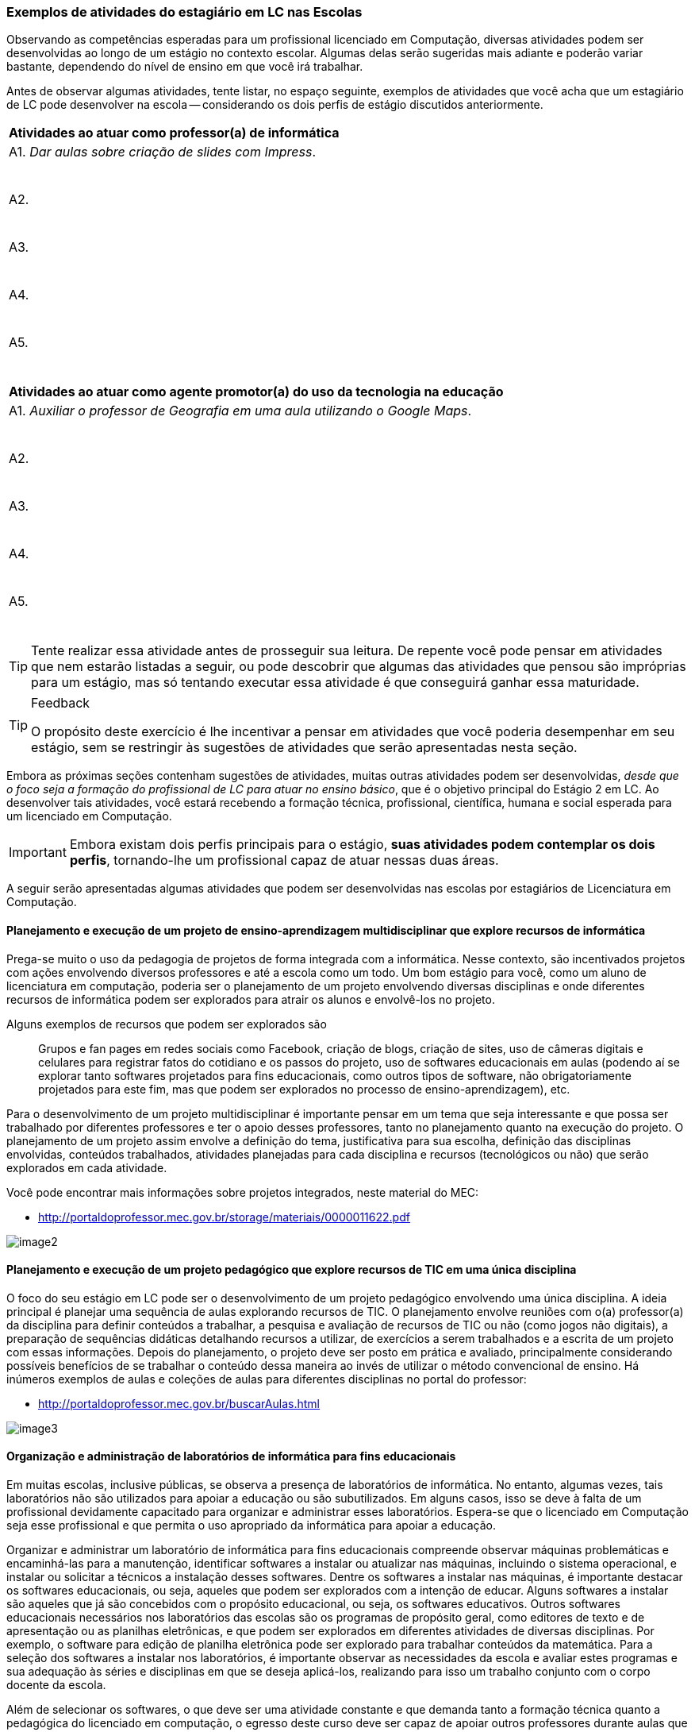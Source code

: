 ===  Exemplos de atividades do estagiário em LC nas Escolas

Observando as competências esperadas para um profissional licenciado
em Computação, diversas atividades podem ser desenvolvidas
ao longo de um estágio no contexto escolar. Algumas delas serão
sugeridas mais adiante e poderão variar bastante, dependendo do nível de
ensino em que você irá trabalhar.

Antes de observar algumas atividades, tente listar, no espaço seguinte,
exemplos de atividades que você acha que um estagiário de LC pode
desenvolver na escola -- considerando os dois perfis de estágio
discutidos anteriormente.
////
++++
<simpara>
<ulink url="{atividade}">
<inlinemediaobject>
<imageobject>
<imagedata fileref="images/pagina-com-atividade.svg"/>
</imageobject>
</inlinemediaobject></ulink></simpara>
++++
////

[options="header"]
|====
^| Atividades ao atuar como professor(a) de informática
| A1. _Dar aulas sobre criação de slides com Impress_.

{nbsp}
| A2.

{nbsp}

| A3.

{nbsp}

| A4.

{nbsp}

| A5.

{nbsp}
|====

[options="header"]
|====
^| Atividades ao atuar como agente promotor(a) do uso da tecnologia na educação
| A1. _Auxiliar o professor de Geografia em uma aula utilizando o Google Maps_.

{nbsp}
| A2.

{nbsp}
| A3.

{nbsp}
| A4.

{nbsp}
| A5.

{nbsp}
|====

TIP: Tente realizar essa atividade antes de prosseguir sua leitura.
De repente você pode pensar em atividades que nem estarão listadas a
seguir, ou pode descobrir que algumas das atividades que pensou
são impróprias para um estágio, mas só tentando
executar essa atividade é que conseguirá ganhar essa maturidade.

<<<

[TIP]
.Feedback
====

O propósito deste exercício é lhe incentivar a pensar em atividades
que você poderia desempenhar em seu estágio, sem se restringir às
sugestões de atividades que serão apresentadas nesta seção.

====

Embora as próximas seções contenham sugestões de atividades,
muitas outras atividades podem ser desenvolvidas, _desde que o foco
seja a formação do profissional de LC para atuar no ensino básico_,
que é o objetivo principal do Estágio 2 em LC. Ao desenvolver tais
atividades, você estará recebendo a formação técnica, profissional,
científica, humana e social esperada para um licenciado em Computação.

IMPORTANT: Embora existam dois perfis principais para o estágio, *suas atividades
podem contemplar os dois perfis*, tornando-lhe um profissional capaz de
atuar nessas duas áreas.

A seguir serão apresentadas algumas atividades que podem ser desenvolvidas nas escolas por estagiários de Licenciatura em Computação.

==== Planejamento e execução de um projeto de ensino-aprendizagem multidisciplinar que explore recursos de informática

Prega-se muito o uso da pedagogia de projetos de forma integrada com a
informática. Nesse contexto, são incentivados projetos com ações
envolvendo diversos professores e até a escola como um todo. Um bom
estágio para você, como um aluno de licenciatura em computação,
poderia ser o planejamento de um projeto envolvendo diversas
disciplinas e onde diferentes recursos de informática podem ser
explorados para atrair os alunos e envolvê-los no projeto.

Alguns exemplos de recursos que podem ser explorados são:: Grupos e fan pages
em redes sociais como Facebook, criação de blogs, criação de sites,
uso de câmeras digitais e celulares para registrar fatos do cotidiano
e os passos do projeto, uso de softwares educacionais em aulas
(podendo aí se explorar tanto softwares projetados para fins
educacionais, como outros tipos de software, não obrigatoriamente
projetados para este fim, mas que podem ser explorados no processo de
ensino-aprendizagem), etc.

Para o desenvolvimento de um projeto multidisciplinar é importante
pensar em um tema que seja interessante e que possa ser trabalhado por
diferentes professores e ter o apoio desses professores, tanto no
planejamento quanto na execução do projeto. O planejamento de um
projeto assim envolve a definição do tema, justificativa para sua
escolha, definição das disciplinas envolvidas, conteúdos trabalhados,
atividades planejadas para cada disciplina e recursos (tecnológicos ou não)
que serão explorados em cada atividade.

Você pode encontrar mais informações sobre projetos integrados, neste
material do MEC:

* http://portaldoprofessor.mec.gov.br/storage/materiais/0000011622.pdf

image::images/egresso/image2.png[scaledwidth="40%", align="center"]

==== Planejamento e execução de um projeto pedagógico que explore recursos de TIC em uma única disciplina

O foco do seu estágio em LC pode ser o desenvolvimento de um projeto
pedagógico envolvendo uma única disciplina. A ideia principal é
planejar uma sequência de aulas explorando recursos de TIC. O
planejamento envolve reuniões com o(a) professor(a) da disciplina para
definir conteúdos a trabalhar, a pesquisa e avaliação de recursos de
TIC ou não (como jogos não digitais), a preparação de sequências
didáticas detalhando recursos a utilizar, de exercícios a serem
trabalhados e a escrita de um projeto com essas informações. Depois do
planejamento, o projeto deve ser posto em prática e avaliado,
principalmente considerando possíveis benefícios de se trabalhar o
conteúdo dessa maneira ao invés de utilizar o método convencional de
ensino. Há inúmeros exemplos de aulas e coleções de aulas para
diferentes disciplinas no portal do professor:

* http://portaldoprofessor.mec.gov.br/buscarAulas.html

image::images/egresso/image3.png[scaledwidth="40%", align="center"]

==== Organização e administração de laboratórios de informática para fins educacionais

Em muitas escolas, inclusive públicas, se observa a presença de
laboratórios de informática. No entanto, algumas vezes, tais
laboratórios não são utilizados para apoiar a educação ou são
subutilizados. Em alguns casos, isso se deve à falta de um
profissional devidamente capacitado para organizar e administrar esses
laboratórios. Espera-se que o licenciado em Computação seja esse
profissional e que permita o uso apropriado da informática para apoiar
a educação.

Organizar e administrar um laboratório de informática para fins
educacionais compreende observar máquinas problemáticas e
encaminhá-las para a manutenção, identificar softwares a instalar ou
atualizar nas máquinas, incluindo o sistema operacional, e instalar ou
solicitar a técnicos a instalação desses softwares. Dentre os
softwares a instalar nas máquinas, é importante destacar os softwares
educacionais, ou seja, aqueles que podem ser explorados com a intenção
de educar. Alguns softwares a instalar são aqueles que já são
concebidos com o propósito educacional, ou seja, os softwares
educativos. Outros softwares educacionais necessários nos laboratórios
das escolas são os programas de propósito geral, como editores de
texto e de apresentação ou as planilhas eletrônicas, e que podem ser
explorados em diferentes atividades de diversas disciplinas. Por
exemplo, o software para edição de planilha eletrônica pode ser
explorado para trabalhar conteúdos da matemática. Para a seleção dos
softwares a instalar nos laboratórios, é importante observar as
necessidades da escola e avaliar estes programas e sua adequação às
séries e disciplinas em que se deseja aplicá-los, realizando para isso
um trabalho conjunto com o corpo docente da escola.

Além de selecionar os softwares, o que deve ser uma atividade
constante e que demanda tanto a formação técnica quanto a pedagógica
do licenciado em computação, o egresso deste curso deve ser capaz de
apoiar outros professores durante aulas que utilizem estes softwares,
seja na aula em si, ou em aulas prévias para possibilitar a inclusão
digital de alunos sem contato prévio com computadores ou com o uso de
certos programas.

image::images/egresso/image4.png[scaledwidth="35%", align="center"]

==== Desenvolvimento de materiais instrucionais utilizando recursos tecnológicos disponíveis junto ao corpo docente da escola

Como estagiário de LC atuando na escola, você pode auxiliar
professores no desenvolvimento de materiais instrucionais que
facilitem o aprendizado de determinados conteúdos, como apresentações
digitais, vídeos e animações. Ao desenvolver esse tipo de atividade é
importante antes analisar se já existe um material dessa natureza
desenvolvido, pesquisando, por exemplo no YouTube ou no Portal do
Professor (http://portaldoprofessor.mec.gov.br/recursos.html), tanto
para evitar" reinventar a roda" quanto para posteriormente poder fazer
uma análise comparativa do seu recurso com algum existente. Para o
desenvolvimento dos materiais instrucionais, você pode utilizar
softwares para fazer apresentações (como o Power Point, do pacote
Office da Microsoft ou o Impress do Libre Office). Outra opção é
produzir vídeos utilizando o celular, sua _web cam_, algum software de
filmagem de tela (_screen capture_), ou mesmo o próprio YouTube por meio
dos seus serviços de criação de vídeo
(https://www.youtube.com/upload). O licenciado em computacão pode
ainda apoiar na criação de exercícios que tenham finalidade
instrucional e que sejam dinâmicos, utilizando ferramentas como sofwares
de autoria para isso. Um exemplo desse tipo de software é o Hot
Potatoes (http://hotpot.uvic.ca/), que permite a criação de diferentes
tipos de exercícios, como cruzadinhas e questões de múltipla escolha.
Existe ainda o Visual Class (http://www.classinformatica.com.br/ ) ,
que permite a criação de aulas e apresentações com recursos
multimídia.

image::images/egresso/recursos-tecnologicos.svg[scaledwidth="70%", align="center"]

==== Levantamento, catalogação e avaliação de objetos de aprendizagem que podem auxiliar os professores da escola

Uma das atividades que podem ser desenvolvidas pelo estagiário de LC é
o levantamento de alguns objetos de aprendizagem (OAs) que podem ser
úteis aos professores da escola, como uma animação para explicar
determinado conteúdo, um jogo online que sirva como exercício, um
vídeo que ilustre determinado conceito, etc. Além de coletar ideias de
diversos OAs, como estagiário, você deve também organizar essa lista
de objetos encontrados catalogando-os de acordo com a série e o
conteúdo trabalhado, um trabalho que deve ser feito em parceria com
professores das disciplinas e a equipe pedagógica da escola. É
importante também que ao montar o seu catálogo de objetos, você deixe
sua impressão sobre ele por meio de uma avaliação, mesmo que informal.
Após cursar a disciplina do curso sobre objetos de aprendizagem, você
poderá no futuro fazer uma avaliação mais detalhada e formal de alguns
desses OAs.

image::images/egresso/image9.png[scaledwidth="40%", align="center"]

==== Ensino de informática básica

Durante a disciplina de Estágio 2 você poderá atuar na escola por meio
do desenvolvimento de algumas aulas de informática básica para
promover assim a inclusão digital de alguns alunos. Embora para muitos
o uso do computador ou de dispositivos como tablets seja algo muito
natural, para outros alunos, até mesmo o uso do teclado ou do mouse é
algo com que não têm familiaridade. Há também casos de estudantes que
dominam o uso desses dispositivos, mas que não compreendem bem o uso
de um sistema operacional (como o Windows 8, ou o Linux Educacional) e
seus aplicativos básicos.

image::images/egresso/image10.png[scaledwidth="35%", align="center"]

==== Ensino de lógica básica

O desenvolvimento do raciocínio lógico é algo muito importante e
necessário para o nosso cotidiano, pois muitas vezes somos convidados
a pensar para resolver algum problema. A lógica oferece várias
ferramentas que nos ajudam a organizar o nosso raciocínio, e ensinar
algumas noções básicas dessa disciplina na escola pode ser algo muito
importante. Um estagiário de licenciatura em computação poderia
abordar no seu estágio algumas aulas sobre princípios do raciocínio
lógico e fazer uma introdução a lógica, trabalhando, por exemplo,
conectivos lógicos como conjunções, disjunções, negação, etc e
abordando como exercícios questões de concurso.

TIP: Percebe-se que tem se tornado cada vez mais comum a
cobrança de lógica em concursos públicos, inclusive nos de nível
fundamental e médio, sendo portanto interessante abordar ainda na
escola algumas técnicas

image::images/egresso/image11.png[scaledwidth="30%", align="center"]

==== Ensino introdutório de programação

Uma forma de desenvolver o raciocínio lógico dos estudantes do ensino
básico é ensinar-lhes noções de programação. Isso pode ser feito por
meio de uma linguagem de programação propriamente dita (como Python ou
C) ou ainda por meio de ferramentas como o Scratch
(https://scratch.mit.edu/) ou iniciativas como a do Code.org (http://code.org)
que permitem a criação de jogos, histórias
e animações que podem ser compartilhadas, o que poderia motivar
bastante os alunos. Uma outra forma de também introduzir um pouco de
programação e de forma visual aos estudantes é por meio do uso da
ferramenta GameMaker (https://www.yoyogames.com/studio), que é bem
intuitiva e pode ser facilmente explorada por alunos do ensino
fundamental II (6o. ao 9o. ano) ou por alunos do ensino médio.

image::images/egresso/introducao-programacao.svg[scaledwidth="60%", align="center"]

////
Comentário Eduardo:
++++
<remark>Esse é um típico exemplo em que eu criaria um seção
no wiki para o aluno aprofundar os conhecimentos com
exemplos de utilização do scratch e GameMaker.</remark>
++++
////

==== Ensino de robótica

Considerando que algumas escolas, inclusive da rede pública, possuem
algumas vezes kits de robótica, é importante que esses recursos possam
ser aproveitados da melhor forma. Mesmo que você nunca tenha
trabalhado com robótica ou que não tenha o conhecimento específico de
algum kit disponível na escola, você será capaz de aprender facilmente
a trabalhar com ele. Após isso, poderá dar aulas de introdução a
robótica na escola utilizando esses kits, e fazendo com que o
interesse dos alunos pela computação possa aumentar, uma vez que eles
poderão ver seus programas traduzidos em movimentos de robôs.

image::images/egresso/image14.png[scaledwidth="30%", align="center"]

==== Ensino do pensamento computacional e algorítmico

Acredita-se que o ensino de computação (mesmo sem computadores, com
estratégias como computação desplugada) e do pensamento algorítmico
têm muito a contribuir para ajudar os estudantes na organização do seu
pensamento para resolver problemas. Sendo assim, é interessante tentar
explorar durante o estágio aulas de introdução ao pensamento
computacional e algorítmico, dando aos estudantes a noção de passos
para resolver um problema e estratégias para estruturar esses passos.

////
Faltou informar um exemplo prático de como seria isso para eles.
////

image::images/egresso/pensamento_computacional.svg[scaledwidth="60%", align="center"]

=== Atividade: Entendendo seu papel como estagiário exemplificando possíveis atividades na escola
////
++++
<simpara>
<ulink url="{atividade}">
<inlinemediaobject>
<imageobject>
<imagedata fileref="images/pagina-com-atividade.svg"/>
</imageobject>
</inlinemediaobject></ulink></simpara>
++++
////

Como estagiário, você precisa elaborar um plano de atividades.
Considerando o perfil de egresso do curso de Licenciatura em
Computação, suas competências esperadas, os exemplos de atividades que o
estagiário pode realizar nas escolas e o que observou na escola em que
pretende realizar seu estágio, liste ao menos 3 atividades que poderá
desenvolver nessa escola e que poderão estar em seu plano.

TIP: Não precisa detalhar as atividades. Apenas construa uma lista
contendo ao menos 3 atividades

[options="header"]
|====
^| Lista de atividades que você poderia desempenhar no seu estágio
| A1.

{nbsp}
| A2.

{nbsp}

| A3.

{nbsp}

| A4.

{nbsp}

| A5.

{nbsp}

| A6.

{nbsp}

| A7.

{nbsp}

| A8.

{nbsp}
|====


<<<

*Resposta comentada:*

Uma possível lista de atividades poderia ser esta:

|====
| *A1.* Planejar e executar um projeto pedagógico multidisciplinar
envolvendo o uso de recursos de TIC.
| *A2.* Fazer o levantamento de objetos de aprendizagem a utilizar durante
o projeto.
| *A3.* Desenvolver junto com os professores materiais instrucionais para
apoiar diferentes disciplinas.
| *A4.* Organizar o laboratório da escola garantindo que os recursos
demandados pelo projeto estarão disponíveis nas máquinas da escola.
|====

Outra possível lista de atividades poderia ser:

|====
| *A1.* Dar aulas de informática básica aos alunos para promover sua
inclusão digital.
| *A2.* Ensinar noções de lógica e do pensamento computacional.
| *A3.* Explorar aulas de desenvolvimento de jogos simples usando a
ferramenta GameMaker.
|====

[TIP]
====

Observe que se você quer atuar como agente promotor do uso da
informática na educação, você teria um plano de atividades como este
primeiro. Se você quiser atuar como professor de informática, pode ter
um plano de atividades como este segundo. Você também pode ter um
plano de atividades que mistura atividades dos dois perfis,
desenvolvendo assim diferentes competências durante o seu estágio.

====


////

O feedback é um momento de interação, envolvimento com o aluno. Seu
diálogo deve ser com base nas respostas do aluno. Esse seu feedback
pareceu que você estava instruindo, mas conversando sozinha. Imagine
dois ou três alunos diferentes na sua frente, o que cada um deles
iriam responder? O que você falaria para cada um deles? Que
dificuldades eles poderiam ter ao realizar esta atividade? Eles
possuem algum medo ou receio? O que você diria para eles?


[TIP]
.Feedback
====

E aí? Por qual dos dois caminhos você optou?

Será que suas atividades estão definidas de forma concreta o
suficiente? Será que essa atividades que você definiu são realmente
atividades esperadas para um licenciado em computação?

====
////

[TIP]
.Feedback
====
Tente observar se as atividades que você definiu estão bem concretas,
deixando claro o que você irá realizar no ambiente escolar.
Veja também se são atividades ligadas ao que se espera de um licenciado
em Computação atuando no ensino básico e se são viáveis. Para avaliar
a viabilidade das atividades propostas, converse com seu supervisor na escola.

====
